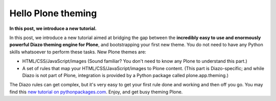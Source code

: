 Hello Plone theming
===================

.. post:: 2012/01/25
    :category: Plone

**In this post, we introduce a new tutorial.** 

In this post, we introduce a new tutorial aimed at bridging the gap between the **incredibly easy to use and enormously powerful Diazo theming engine for Plone**, and bootstrapping your first new theme. You do not need to have any Python skills whatsoever to perform these tasks. New Plone themes are:

-  HTML/CSS/JavaScript/images (Sound familiar? You don't need to know any Plone to understand this part.)
-  A set of rules that map your HTML/CSS/JavaScript/images to Plone content. (This part is Diazo-specific; and while Diazo is not part of Plone, integration is provided by a Python package called plone.app.theming.)

The Diazo rules can get complex, but it's very easy to get your first rule done and working and then off you go. You may find this `new tutorial on pythonpackages.com`_. Enjoy, and get busy theming Plone.

.. _new tutorial on pythonpackages.com: http://readthedocs.org/docs/pythonpackages-docs/en/latest/features/examples/ex8-diazo.html
